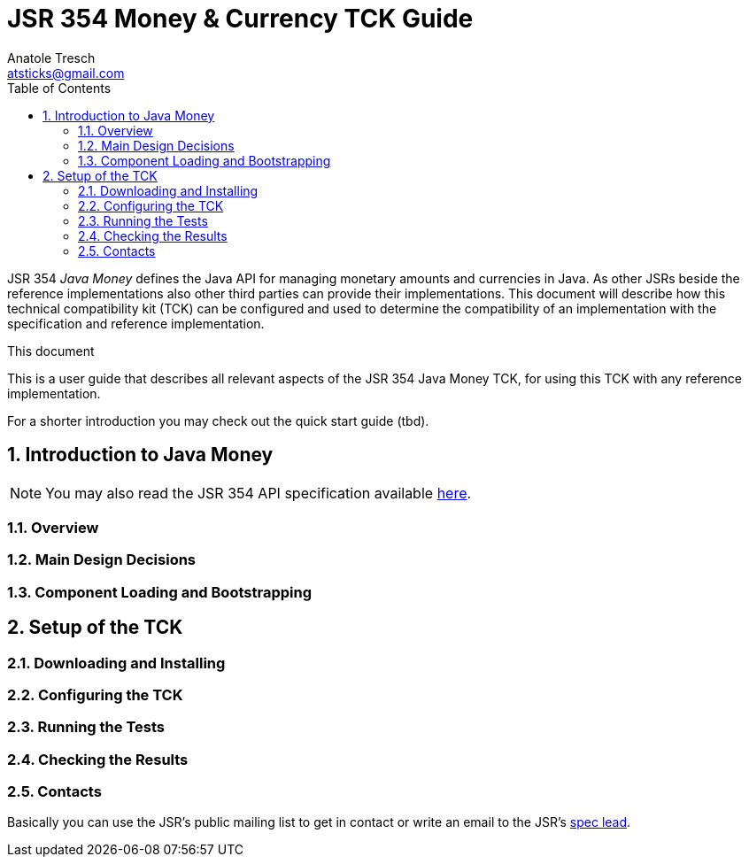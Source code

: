 JSR 354 Money & Currency TCK Guide
==================================
Anatole Tresch <atsticks@gmail.com>
:Author Initials: ATR
:source-highlighter: coderay
:toc:
:icons:
:numbered:
:website: http://javamoney.org/


JSR 354 'Java Money' defines the Java API for managing monetary amounts and currencies in Java. As other
 JSRs beside the reference implementations also other third parties can provide their implementations. This document will
describe how this technical compatibility kit (TCK) can be configured and used to determine the compatibility of an implementation
with the specification and reference implementation.

.This document
**********************************************************************
This is a user guide that describes all relevant aspects of the JSR 354
Java Money TCK, for using this TCK with any reference implementation.

For a shorter introduction you may check out the quick start guide (tbd).

**********************************************************************


Introduction to Java Money
--------------------------

[NOTE]
You may also read the JSR 354 API specification available https://jcp.org/en/jsr/detail?id=354[here].

Overview
~~~~~~~~

Main Design Decisions
~~~~~~~~~~~~~~~~~~~~~

Component Loading and Bootstrapping
~~~~~~~~~~~~~~~~~~~~~~~~~~~~~~~~~~~


Setup of the TCK
----------------

Downloading and Installing
~~~~~~~~~~~~~~~~~~~~~~~~~~

Configuring the TCK
~~~~~~~~~~~~~~~~~~~

Running the Tests
~~~~~~~~~~~~~~~~~

Checking the Results
~~~~~~~~~~~~~~~~~~~~

Contacts
~~~~~~~~

Basically you can use the JSR's public mailing list to get in contact or write an email to the JSR's mailto:atsticks@java.net[spec lead].